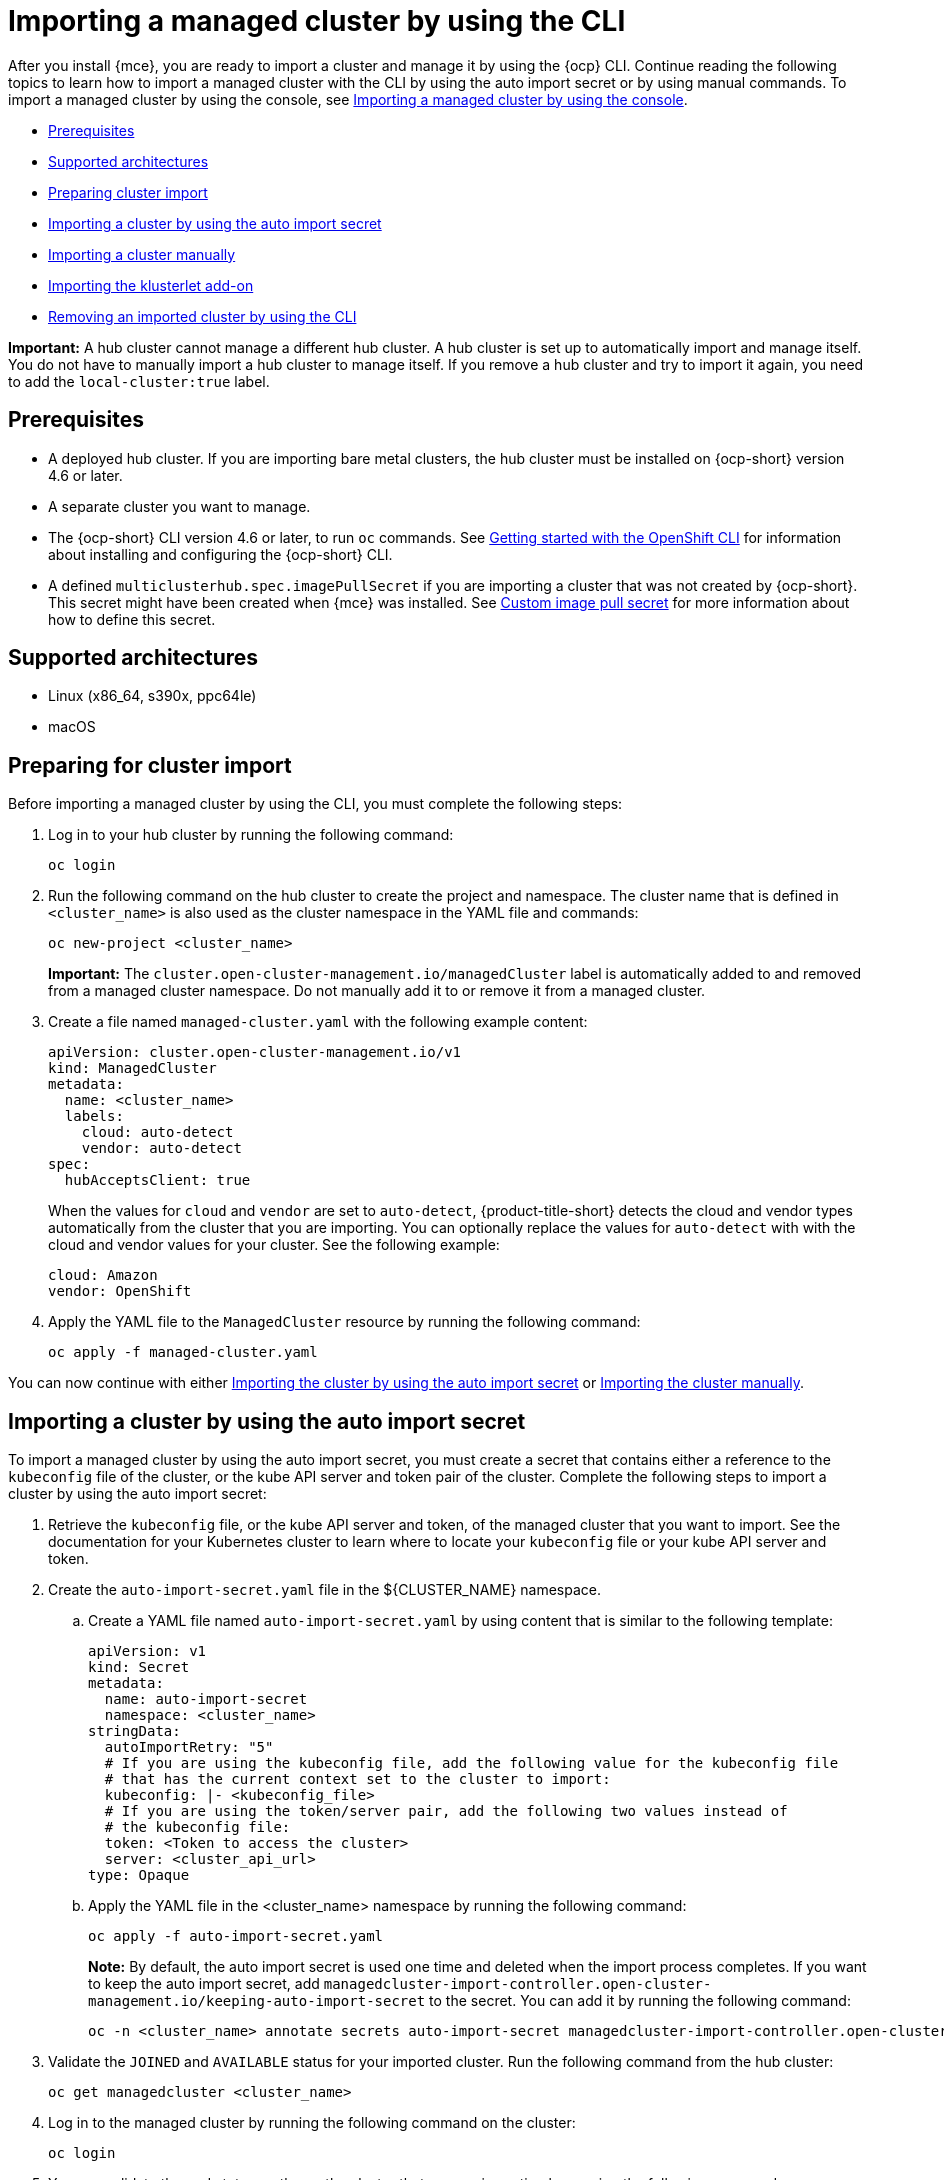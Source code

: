 [#importing-managed-cluster-cli]
= Importing a managed cluster by using the CLI

After you install {mce}, you are ready to import a cluster and manage it by using the {ocp} CLI. Continue reading the following topics to learn how to import a managed cluster with the CLI by using the auto import secret or by using manual commands. To import a managed cluster by using the console, see xref:../cluster_lifecycle/import_gui.adoc#importing-managed-cluster-console[Importing a managed cluster by using the console].

* <<import-cli-prereqs,Prerequisites>>
* <<supported-architectures,Supported architectures>>
* <<preparing-cluster-import,Preparing cluster import>>
* <<importing-cluster-auto-import-secret,Importing a cluster by using the auto import secret>>
* <<importing-cluster-manual,Importing a cluster manually>>
* <<importing-klusterlet,Importing the klusterlet add-on>>
* <<removing-imported-cluster-cli,Removing an imported cluster by using the CLI>>

*Important:* A hub cluster cannot manage a different hub cluster. A hub cluster is set up to automatically import and manage itself. You do not have to manually import a hub cluster to manage itself. If you remove a hub cluster and try to import it again, you need to add the `local-cluster:true` label.

[#import-cli-prereqs]
== Prerequisites

* A deployed hub cluster. If you are importing bare metal clusters, the hub cluster must be installed on {ocp-short} version 4.6 or later. 
* A separate cluster you want to manage.
* The {ocp-short} CLI version 4.6 or later, to run `oc` commands. See https://access.redhat.com/documentation/en-us/openshift_container_platform/4.12/html/cli_tools/openshift-cli-oc#cli-getting-started[Getting started with the OpenShift CLI] for information about installing and configuring the {ocp-short} CLI.
* A defined `multiclusterhub.spec.imagePullSecret` if you are importing a cluster that was not created by {ocp-short}. This secret might have been created when {mce} was installed. See xref:../install_upgrade/adv_config_install.adoc#custom-image-pull-secret[Custom image pull secret] for more information about how to define this secret.

[#supported-architectures]
== Supported architectures

* Linux (x86_64, s390x, ppc64le)
* macOS

[#preparing-cluster-import]
== Preparing for cluster import

Before importing a managed cluster by using the CLI, you must complete the following steps:

. Log in to your hub cluster by running the following command:
+
----
oc login
----

. Run the following command on the hub cluster to create the project and namespace. The cluster name that is defined in `<cluster_name>` is also used as the cluster namespace in the YAML file and commands:
+
----
oc new-project <cluster_name>
----
+
*Important:* The `cluster.open-cluster-management.io/managedCluster` label is automatically added to and removed from a managed cluster namespace. Do not manually add it to or remove it from a managed cluster.

. Create a file named `managed-cluster.yaml` with the following example content:
+
[source,yaml]
----
apiVersion: cluster.open-cluster-management.io/v1
kind: ManagedCluster
metadata:
  name: <cluster_name>
  labels:
    cloud: auto-detect
    vendor: auto-detect
spec:
  hubAcceptsClient: true
----
+
When the values for `cloud` and `vendor` are set to `auto-detect`, {product-title-short} detects the cloud and vendor types automatically from the cluster that you are importing. You can optionally replace the values for `auto-detect` with with the cloud and vendor values for your cluster. See the following example:
+
[source,yaml]
----
cloud: Amazon
vendor: OpenShift
----

. Apply the YAML file to the `ManagedCluster` resource by running the following command:
+
----
oc apply -f managed-cluster.yaml
----

You can now continue with either <<importing-cluster-auto-import-secret,Importing the cluster by using the auto import secret>> or <<importing-cluster-manual,Importing the cluster manually>>.

[#importing-clusters-auto-import-secret]
== Importing a cluster by using the auto import secret

To import a managed cluster by using the auto import secret, you must create a secret that contains either a reference to the `kubeconfig` file of the cluster, or the kube API server and token pair of the cluster. Complete the following steps to import a cluster by using the auto import secret:

. Retrieve the `kubeconfig` file, or the kube API server and token, of the managed cluster that you want to import. See the documentation for your Kubernetes cluster to learn where to locate your `kubeconfig` file or your kube API server and token.

. Create the `auto-import-secret.yaml` file in the ${CLUSTER_NAME} namespace.
+
.. Create a YAML file named `auto-import-secret.yaml` by using content that is similar to the following template: 
+
[source,yaml]
----
apiVersion: v1
kind: Secret
metadata:
  name: auto-import-secret
  namespace: <cluster_name>
stringData:
  autoImportRetry: "5"
  # If you are using the kubeconfig file, add the following value for the kubeconfig file
  # that has the current context set to the cluster to import:
  kubeconfig: |- <kubeconfig_file>
  # If you are using the token/server pair, add the following two values instead of
  # the kubeconfig file:
  token: <Token to access the cluster>
  server: <cluster_api_url>
type: Opaque
----

.. Apply the YAML file in the <cluster_name> namespace by running the following command:
+
----
oc apply -f auto-import-secret.yaml
----
+
*Note:* By default, the auto import secret is used one time and deleted when the import process completes. If you want to keep the auto import secret, add `managedcluster-import-controller.open-cluster-management.io/keeping-auto-import-secret` to the secret. You can add it by running the following command:
+
----
oc -n <cluster_name> annotate secrets auto-import-secret managedcluster-import-controller.open-cluster-management.io/keeping-auto-import-secret=""
----

. Validate the `JOINED` and `AVAILABLE` status for your imported cluster. Run the following command from the hub cluster:
+
----
oc get managedcluster <cluster_name>
----

. Log in to the managed cluster by running the following command on the cluster:
+
----
oc login
----

. You can validate the pod status on the on the cluster that you are importing by running the following command:
+
----
oc get pod -n open-cluster-management-agent
----

You can now continue with <<importing-the-klusterlet,Importing the klusterlet add-on>>.

[#importing-cluster-manual]
== Importing a cluster manually

*Important:* The import command contains pull secret information that is copied to each of the imported managed clusters. Anyone who can access the imported clusters can also view the pull secret information.

Complete the following steps to import a managed cluster manually:

. Obtain the `klusterlet-crd.yaml` file that was generated by the import controller on your hub cluster by running the following command:
+
----
oc get secret <cluster_name>-import -n <cluster_name> -o jsonpath={.data.crds\\.yaml} | base64 --decode > klusterlet-crd.yaml
----

. Obtain the `import.yaml` file that was generated by the import controller on your hub cluster by running the following command:
+
----
oc get secret <cluster_name>-import -n <cluster_name> -o jsonpath={.data.import\\.yaml} | base64 --decode > import.yaml
----
+
Proceed with the following steps in the cluster that you are importing:

. Log in to the managed cluster that you are importing by entering the following command:
+
----
oc login
----

. Apply the `klusterlet-crd.yaml` that you generated in step 1 by running the following command:
+
----
oc apply -f klusterlet-crd.yaml
----

. Apply the `import.yaml` file that you previously generated by running the following command:
+
----
oc apply -f import.yaml
----

. You can validate the `JOINED` and `AVAILABLE` status for the managed cluster that you are importingby running the following command from the hub cluster:
+
----
oc get managedcluster <cluster_name>
----

You can now continue with <<importing-the-klusterlet,Importing the klusterlet add-on>>.

[#importing-the-klusterlet]
== Importing the klusterlet add-on

You can create and apply the klusterlet add-on configuration file by completing the following steps:

. Create a YAML file that is similar to the following example: 
+
[source,yaml]
----
apiVersion: agent.open-cluster-management.io/v1
kind: KlusterletAddonConfig
metadata:
  name: <cluster_name>
  namespace: <cluster_name>
spec:
  applicationManager:
    enabled: true
  certPolicyController:
    enabled: true
  iamPolicyController:
    enabled: true
  policyController:
    enabled: true
  searchCollector:
    enabled: true
----

. Save the file as `klusterlet-addon-config.yaml`.

. Apply the YAML by running the following command:
+
----
oc apply -f klusterlet-addon-config.yaml
----
+
The `managedcluster-import-controller` generates a secret named `<cluster_name>-import`. The `<cluster_name>-import` secret contains the `import.yaml` that you apply to a managed cluster to install the klusterlet add-on.
+
Add-ons are installed after the managed cluster status you are importing is `AVAILABLE`. 

. You can validate the pod status of add-ons on the cluster you are importing by running the following command:
+
----
oc get pod -n open-cluster-management-agent-addon
----

[#removing-imported-cluster-cli]
== Removing an imported cluster by using the CLI

To remove a managed cluster by using the CLI, run the following command:

----
oc delete managedcluster <cluster_name>
----

Replace `<cluster_name>` with the name of the cluster.
